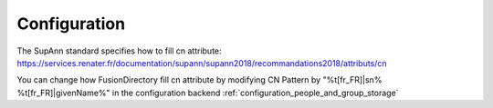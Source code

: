 Configuration
=============

The SupAnn standard specifies how to fill cn attribute: https://services.renater.fr/documentation/supann/supann2018/recommandations2018/attributs/cn

You can change how FusionDirectory fill cn attribute by modifying CN Pattern by "%t[fr_FR]|sn% %t[fr_FR]|givenName%" in the configuration backend :ref:`configuration_people_and_group_storage`



